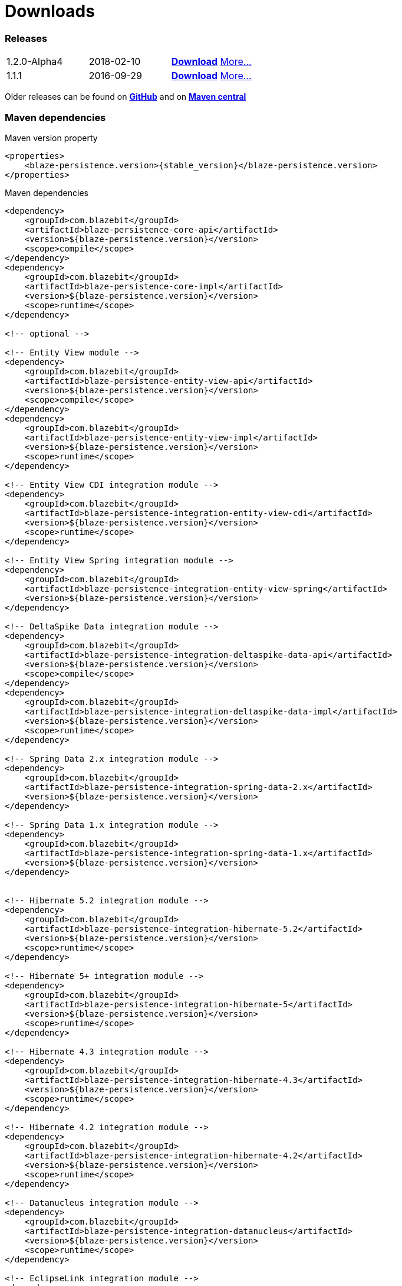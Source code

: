 :linkattrs:

= Downloads
:page: downloads
:jbake-type: downloads
:jbake-status: published

=== Releases

[.releases]
|===
| 1.2.0-Alpha4  | 2018-02-10     | https://github.com/Blazebit/blaze-persistence/releases/download/1.2.0-Alpha4/blaze-persistence-dist-1.2.0-Alpha4.zip[*Download*, window="_blank"] link:news/2018/blaze-persistence-1.2.0-Alpha4-release.html[More...]
| 1.1.1         | 2016-09-29     | https://github.com/Blazebit/blaze-persistence/releases/download/1.1.1/blaze-persistence-dist-1.1.1.zip[*Download*, window="_blank"] link:news/2016/blaze-persistence-1.1.1-release.html[More...]
|===

Older releases can be found on https://github.com/Blazebit/blaze-persistence/releases[*GitHub*, window="_blank"] and on http://search.maven.org/#search%7Cgav%7C1%7Cg%3A%22com.blazebit%22%20AND%20a%3A%22blaze-persistence-core-api%22[*Maven central*, window="_blank"]

=== Maven dependencies

[source,xml,subs="verbatim,attributes"]
.Maven version property
----
<properties>
    <blaze-persistence.version>{stable_version}</blaze-persistence.version>
</properties>
----

[source,xml,subs="verbatim,attributes"]
.Maven dependencies
----
<dependency>
    <groupId>com.blazebit</groupId>
    <artifactId>blaze-persistence-core-api</artifactId>
    <version>${blaze-persistence.version}</version>
    <scope>compile</scope>
</dependency>
<dependency>
    <groupId>com.blazebit</groupId>
    <artifactId>blaze-persistence-core-impl</artifactId>
    <version>${blaze-persistence.version}</version>
    <scope>runtime</scope>
</dependency>

<!-- optional -->

<!-- Entity View module -->
<dependency>
    <groupId>com.blazebit</groupId>
    <artifactId>blaze-persistence-entity-view-api</artifactId>
    <version>${blaze-persistence.version}</version>
    <scope>compile</scope>
</dependency>
<dependency>
    <groupId>com.blazebit</groupId>
    <artifactId>blaze-persistence-entity-view-impl</artifactId>
    <version>${blaze-persistence.version}</version>
    <scope>runtime</scope>
</dependency>

<!-- Entity View CDI integration module -->
<dependency>
    <groupId>com.blazebit</groupId>
    <artifactId>blaze-persistence-integration-entity-view-cdi</artifactId>
    <version>${blaze-persistence.version}</version>
    <scope>runtime</scope>
</dependency>

<!-- Entity View Spring integration module -->
<dependency>
    <groupId>com.blazebit</groupId>
    <artifactId>blaze-persistence-integration-entity-view-spring</artifactId>
    <version>${blaze-persistence.version}</version>
</dependency>

<!-- DeltaSpike Data integration module -->
<dependency>
    <groupId>com.blazebit</groupId>
    <artifactId>blaze-persistence-integration-deltaspike-data-api</artifactId>
    <version>${blaze-persistence.version}</version>
    <scope>compile</scope>
</dependency>
<dependency>
    <groupId>com.blazebit</groupId>
    <artifactId>blaze-persistence-integration-deltaspike-data-impl</artifactId>
    <version>${blaze-persistence.version}</version>
    <scope>runtime</scope>
</dependency>

<!-- Spring Data 2.x integration module -->
<dependency>
    <groupId>com.blazebit</groupId>
    <artifactId>blaze-persistence-integration-spring-data-2.x</artifactId>
    <version>${blaze-persistence.version}</version>
</dependency>

<!-- Spring Data 1.x integration module -->
<dependency>
    <groupId>com.blazebit</groupId>
    <artifactId>blaze-persistence-integration-spring-data-1.x</artifactId>
    <version>${blaze-persistence.version}</version>
</dependency>


<!-- Hibernate 5.2 integration module -->
<dependency>
    <groupId>com.blazebit</groupId>
    <artifactId>blaze-persistence-integration-hibernate-5.2</artifactId>
    <version>${blaze-persistence.version}</version>
    <scope>runtime</scope>
</dependency>

<!-- Hibernate 5+ integration module -->
<dependency>
    <groupId>com.blazebit</groupId>
    <artifactId>blaze-persistence-integration-hibernate-5</artifactId>
    <version>${blaze-persistence.version}</version>
    <scope>runtime</scope>
</dependency>

<!-- Hibernate 4.3 integration module -->
<dependency>
    <groupId>com.blazebit</groupId>
    <artifactId>blaze-persistence-integration-hibernate-4.3</artifactId>
    <version>${blaze-persistence.version}</version>
    <scope>runtime</scope>
</dependency>

<!-- Hibernate 4.2 integration module -->
<dependency>
    <groupId>com.blazebit</groupId>
    <artifactId>blaze-persistence-integration-hibernate-4.2</artifactId>
    <version>${blaze-persistence.version}</version>
    <scope>runtime</scope>
</dependency>

<!-- Datanucleus integration module -->
<dependency>
    <groupId>com.blazebit</groupId>
    <artifactId>blaze-persistence-integration-datanucleus</artifactId>
    <version>${blaze-persistence.version}</version>
    <scope>runtime</scope>
</dependency>

<!-- EclipseLink integration module -->
<dependency>
    <groupId>com.blazebit</groupId>
    <artifactId>blaze-persistence-integration-eclipselink</artifactId>
    <version>${blaze-persistence.version}</version>
    <scope>runtime</scope>
</dependency>

<!-- OpenJPA integration module -->
<dependency>
    <groupId>com.blazebit</groupId>
    <artifactId>blaze-persistence-integration-openjpa</artifactId>
    <version>${blaze-persistence.version}</version>
    <scope>runtime</scope>
</dependency>


<!-- Blaze-Persistence JPA-Criteria module dependencies -->
<dependency>
    <groupId>com.blazebit</groupId>
    <artifactId>blaze-persistence-jpa-criteria-api</artifactId>
    <version>${blaze-persistence.version}</version>
    <scope>compile</scope>
</dependency>
<dependency>
    <groupId>com.blazebit</groupId>
    <artifactId>blaze-persistence-jpa-criteria-impl</artifactId>
    <version>${blaze-persistence.version}</version>
    <scope>runtime</scope>
</dependency>

<!-- Blaze-Persistence JPA-Criteria JPA 2.0 provider support dependencies -->
<dependency>
    <groupId>com.blazebit</groupId>
    <artifactId>blaze-persistence-jpa-criteria-jpa-2-compatibility</artifactId>
    <version>${blaze-persistence.version}</version>
    <scope>runtime</scope>
</dependency>

----